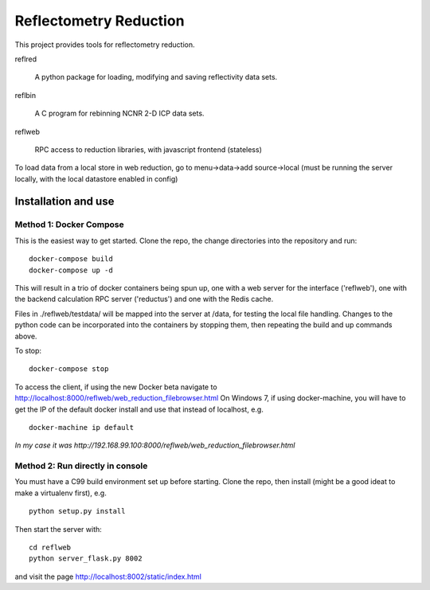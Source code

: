 =======================
Reflectometry Reduction
=======================

This project provides tools for reflectometry reduction.

reflred

    A python package for loading, modifying and saving reflectivity data sets.

reflbin

    A C program for rebinning NCNR 2-D ICP data sets.

reflweb

    RPC access to reduction libraries, with javascript frontend (stateless)


To load data from a local store in web reduction, go to
menu->data->add source->local (must be running the server locally,
with the local datastore enabled in config)


Installation and use
--------------------

Method 1: Docker Compose
~~~~~~~~~~~~~~~~~~~~~~~~
This is the easiest way to get started.  Clone the repo, the change directories
into the repository and run::

    docker-compose build
    docker-compose up -d

This will result in a trio of docker containers being spun up, one with a web
server for the interface ('reflweb'), one with the backend calculation RPC
server ('reductus') and one with the Redis cache.

Files in ./reflweb/testdata/ will be mapped into the server at /data, for
testing the local file handling. Changes to the python code can be
incorporated into the containers by stopping them, then repeating the build
and up commands above.

To stop::

    docker-compose stop

To access the client, if using the new Docker beta navigate to
http://localhost:8000/reflweb/web_reduction_filebrowser.html On Windows 7,
if using docker-machine, you will have to get the IP of the default docker
install and use that instead of localhost, e.g. ::

    docker-machine ip default

*In my case it was http://192.168.99.100:8000/reflweb/web_reduction_filebrowser.html*

Method 2: Run directly in console
~~~~~~~~~~~~~~~~~~~~~~~~~~~~~~~~~
You must have a C99 build environment set up before starting.
Clone the repo, then install (might be a good ideat to make a virtualenv first),
e.g.

::

    python setup.py install

Then start the server with::

    cd reflweb
    python server_flask.py 8002
    
and visit the page http://localhost:8002/static/index.html
